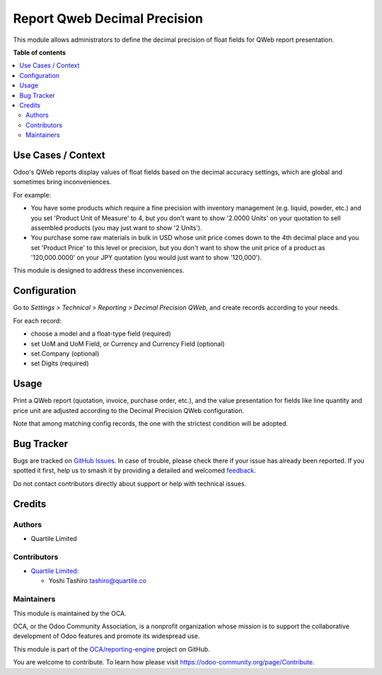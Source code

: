 =============================
Report Qweb Decimal Precision
=============================

.. 
   !!!!!!!!!!!!!!!!!!!!!!!!!!!!!!!!!!!!!!!!!!!!!!!!!!!!
   !! This file is generated by oca-gen-addon-readme !!
   !! changes will be overwritten.                   !!
   !!!!!!!!!!!!!!!!!!!!!!!!!!!!!!!!!!!!!!!!!!!!!!!!!!!!
   !! source digest: sha256:091bd3d90d0508006d6d238e4e9af107218f471c75cd48a8eb6e4e68703a2885
   !!!!!!!!!!!!!!!!!!!!!!!!!!!!!!!!!!!!!!!!!!!!!!!!!!!!

.. |badge1| image:: https://img.shields.io/badge/maturity-Beta-yellow.png
    :target: https://odoo-community.org/page/development-status
    :alt: Beta
.. |badge2| image:: https://img.shields.io/badge/licence-AGPL--3-blue.png
    :target: http://www.gnu.org/licenses/agpl-3.0-standalone.html
    :alt: License: AGPL-3
.. |badge3| image:: https://img.shields.io/badge/github-OCA%2Freporting--engine-lightgray.png?logo=github
    :target: https://github.com/OCA/reporting-engine/tree/16.0/report_qweb_decimal_precision
    :alt: OCA/reporting-engine
.. |badge4| image:: https://img.shields.io/badge/weblate-Translate%20me-F47D42.png
    :target: https://translation.odoo-community.org/projects/reporting-engine-16-0/reporting-engine-16-0-report_qweb_decimal_precision
    :alt: Translate me on Weblate
.. |badge5| image:: https://img.shields.io/badge/runboat-Try%20me-875A7B.png
    :target: https://runboat.odoo-community.org/builds?repo=OCA/reporting-engine&target_branch=16.0
    :alt: Try me on Runboat

|badge1| |badge2| |badge3| |badge4| |badge5|

This module allows administrators to define the decimal precision of
float fields for QWeb report presentation.

**Table of contents**

.. contents::
   :local:

Use Cases / Context
===================

Odoo's QWeb reports display values of float fields based on the decimal
accuracy settings, which are global and sometimes bring inconveniences.

For example:

-  You have some products which require a fine precision with inventory
   management (e.g. liquid, powder, etc.) and you set 'Product Unit of
   Measure' to 4, but you don't want to show '2.0000 Units' on your
   quotation to sell assembled products (you may just want to show '2
   Units').
-  You purchase some raw materials in bulk in USD whose unit price comes
   down to the 4th decimal place and you set 'Product Price' to this
   level or precision, but you don't want to show the unit price of a
   product as '120,000.0000' on your JPY quotation (you would just want
   to show '120,000').

This module is designed to address these inconveniences.

Configuration
=============

Go to *Settings > Technical > Reporting > Decimal Precision QWeb*, and
create records according to your needs.

For each record:

-  choose a model and a float-type field (required)
-  set UoM and UoM Field, or Currency and Currency Field (optional)
-  set Company (optional)
-  set Digits (required)

Usage
=====

Print a QWeb report (quotation, invoice, purchase order, etc.), and the
value presentation for fields like line quantity and price unit are
adjusted according to the Decimal Precision QWeb configuration.

Note that among matching config records, the one with the strictest
condition will be adopted.

Bug Tracker
===========

Bugs are tracked on `GitHub Issues <https://github.com/OCA/reporting-engine/issues>`_.
In case of trouble, please check there if your issue has already been reported.
If you spotted it first, help us to smash it by providing a detailed and welcomed
`feedback <https://github.com/OCA/reporting-engine/issues/new?body=module:%20report_qweb_decimal_precision%0Aversion:%2016.0%0A%0A**Steps%20to%20reproduce**%0A-%20...%0A%0A**Current%20behavior**%0A%0A**Expected%20behavior**>`_.

Do not contact contributors directly about support or help with technical issues.

Credits
=======

Authors
-------

* Quartile Limited

Contributors
------------

-  `Quartile Limited <https://www.quartile.co>`__:

   -  Yoshi Tashiro tashiro@quartile.co

Maintainers
-----------

This module is maintained by the OCA.

.. image:: https://odoo-community.org/logo.png
   :alt: Odoo Community Association
   :target: https://odoo-community.org

OCA, or the Odoo Community Association, is a nonprofit organization whose
mission is to support the collaborative development of Odoo features and
promote its widespread use.

This module is part of the `OCA/reporting-engine <https://github.com/OCA/reporting-engine/tree/16.0/report_qweb_decimal_precision>`_ project on GitHub.

You are welcome to contribute. To learn how please visit https://odoo-community.org/page/Contribute.
